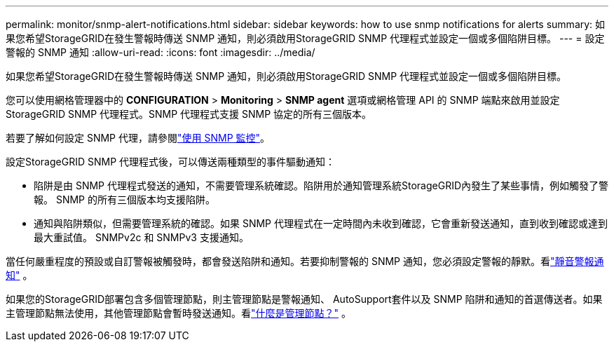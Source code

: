 ---
permalink: monitor/snmp-alert-notifications.html 
sidebar: sidebar 
keywords: how to use snmp notifications for alerts 
summary: 如果您希望StorageGRID在發生警報時傳送 SNMP 通知，則必須啟用StorageGRID SNMP 代理程式並設定一個或多個陷阱目標。 
---
= 設定警報的 SNMP 通知
:allow-uri-read: 
:icons: font
:imagesdir: ../media/


[role="lead"]
如果您希望StorageGRID在發生警報時傳送 SNMP 通知，則必須啟用StorageGRID SNMP 代理程式並設定一個或多個陷阱目標。

您可以使用網格管理器中的 *CONFIGURATION* > *Monitoring* > *SNMP agent* 選項或網格管理 API 的 SNMP 端點來啟用並設定StorageGRID SNMP 代理程式。SNMP 代理程式支援 SNMP 協定的所有三個版本。

若要了解如何設定 SNMP 代理，請參閱link:using-snmp-monitoring.html["使用 SNMP 監控"]。

設定StorageGRID SNMP 代理程式後，可以傳送兩種類型的事件驅動通知：

* 陷阱是由 SNMP 代理程式發送的通知，不需要管理系統確認。陷阱用於通知管理系統StorageGRID內發生了某些事情，例如觸發了警報。  SNMP 的所有三個版本均支援陷阱。
* 通知與陷阱類似，但需要管理系統的確認。如果 SNMP 代理程式在一定時間內未收到確認，它會重新發送通知，直到收到確認或達到最大重試值。  SNMPv2c 和 SNMPv3 支援通知。


當任何嚴重程度的預設或自訂警報被觸發時，都會發送陷阱和通知。若要抑制警報的 SNMP 通知，您必須設定警報的靜默。看link:silencing-alert-notifications.html["靜音警報通知"] 。

如果您的StorageGRID部署包含多個管理節點，則主管理節點是警報通知、 AutoSupport套件以及 SNMP 陷阱和通知的首選傳送者。如果主管理節點無法使用，其他管理節點會暫時發送通知。看link:../primer/what-admin-node-is.html["什麼是管理節點？"] 。

